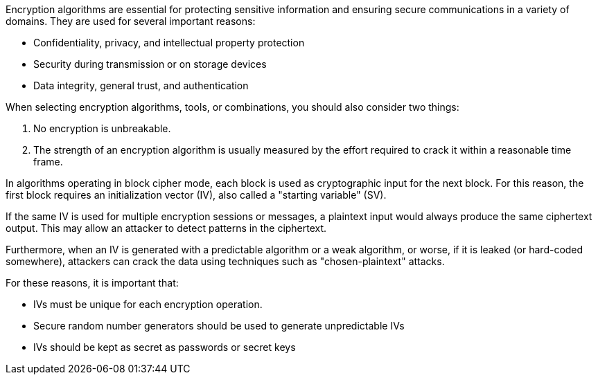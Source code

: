 Encryption algorithms are essential for protecting sensitive information and
ensuring secure communications in a variety of domains. They are used for
several important reasons:

* Confidentiality, privacy, and intellectual property protection
* Security during transmission or on storage devices
* Data integrity, general trust, and authentication

When selecting encryption algorithms, tools, or combinations, you should also
consider two things:

1. No encryption is unbreakable.
2. The strength of an encryption algorithm is usually measured by the effort required to crack it within a reasonable time frame.

In algorithms operating in block cipher mode, each block is used as
cryptographic input for the next block. For this reason, the first block
requires an initialization vector (IV), also called a "starting variable" (SV).

If the same IV is used for multiple encryption sessions or messages, a
plaintext input would always produce the same ciphertext output. This may allow
an attacker to detect patterns in the ciphertext.

Furthermore, when an IV is generated with a predictable algorithm or a weak
algorithm, or worse, if it is leaked (or hard-coded somewhere), attackers can
crack the data using techniques such as "chosen-plaintext" attacks.

For these reasons, it is important that:

* IVs must be unique for each encryption operation.
* Secure random number generators should be used to generate unpredictable IVs
* IVs should be kept as secret as passwords or secret keys
